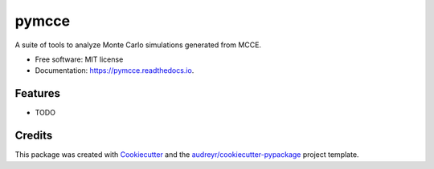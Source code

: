 ======
pymcce
======


.. image:: https://img.shields.io/pypi/v/pymcce.svg
        :target: https://pypi.python.org/pypi/pymcce

.. image:: https://img.shields.io/travis/kamran-haider/pymcce.svg
        :target: https://travis-ci.org/kamran-haider/pymcce

.. image:: https://readthedocs.org/projects/pymcce/badge/?version=latest
        :target: https://pymcce.readthedocs.io/en/latest/?badge=latest
        :alt: Documentation Status

.. image:: https://pyup.io/repos/github/kamran-haider/pymcce/shield.svg
     :target: https://pyup.io/repos/github/kamran-haider/pymcce/
     :alt: Updates


A suite of tools to analyze Monte Carlo simulations generated from MCCE.


* Free software: MIT license
* Documentation: https://pymcce.readthedocs.io.


Features
--------

* TODO

Credits
---------

This package was created with Cookiecutter_ and the `audreyr/cookiecutter-pypackage`_ project template.

.. _Cookiecutter: https://github.com/audreyr/cookiecutter
.. _`audreyr/cookiecutter-pypackage`: https://github.com/audreyr/cookiecutter-pypackage

